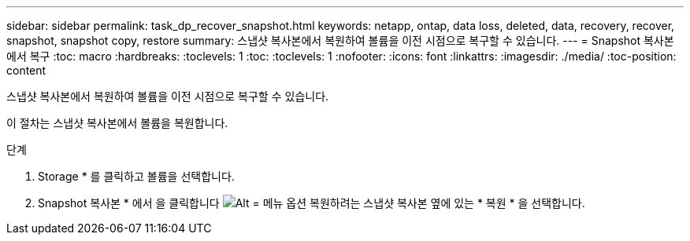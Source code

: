 ---
sidebar: sidebar 
permalink: task_dp_recover_snapshot.html 
keywords: netapp, ontap, data loss, deleted, data, recovery, recover, snapshot, snapshot copy, restore 
summary: 스냅샷 복사본에서 복원하여 볼륨을 이전 시점으로 복구할 수 있습니다. 
---
= Snapshot 복사본에서 복구
:toc: macro
:hardbreaks:
:toclevels: 1
:toc: 
:toclevels: 1
:nofooter: 
:icons: font
:linkattrs: 
:imagesdir: ./media/
:toc-position: content


[role="lead"]
스냅샷 복사본에서 복원하여 볼륨을 이전 시점으로 복구할 수 있습니다.

이 절차는 스냅샷 복사본에서 볼륨을 복원합니다.

.단계
. Storage * 를 클릭하고 볼륨을 선택합니다.
. Snapshot 복사본 * 에서 을 클릭합니다 image:icon_kabob.gif["Alt = 메뉴 옵션"] 복원하려는 스냅샷 복사본 옆에 있는 * 복원 * 을 선택합니다.


